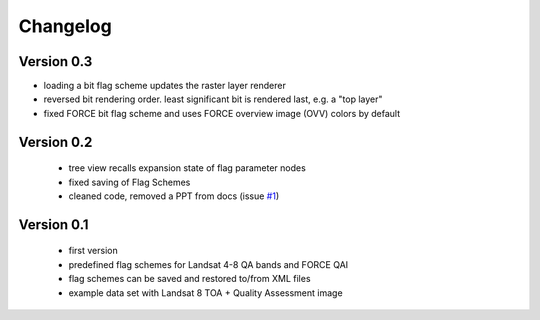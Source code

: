 Changelog
=========

Version 0.3
-----------

- loading a bit flag scheme updates the raster layer renderer
- reversed bit rendering order. least significant bit is rendered last, e.g. a "top layer"
- fixed FORCE bit flag scheme and uses FORCE overview image (OVV) colors by default

Version 0.2
-----------

 - tree view recalls expansion state of flag parameter nodes
 - fixed saving of Flag Schemes
 - cleaned code, removed a PPT from docs (issue `#1 <https://bitbucket.org/jakimowb/eo-time-series-viewer/issues/1>`_)

Version 0.1
-----------

 - first version
 - predefined flag schemes for Landsat 4-8 QA bands and FORCE QAI
 - flag schemes can be saved and restored to/from XML files
 - example data set with Landsat 8 TOA + Quality Assessment image